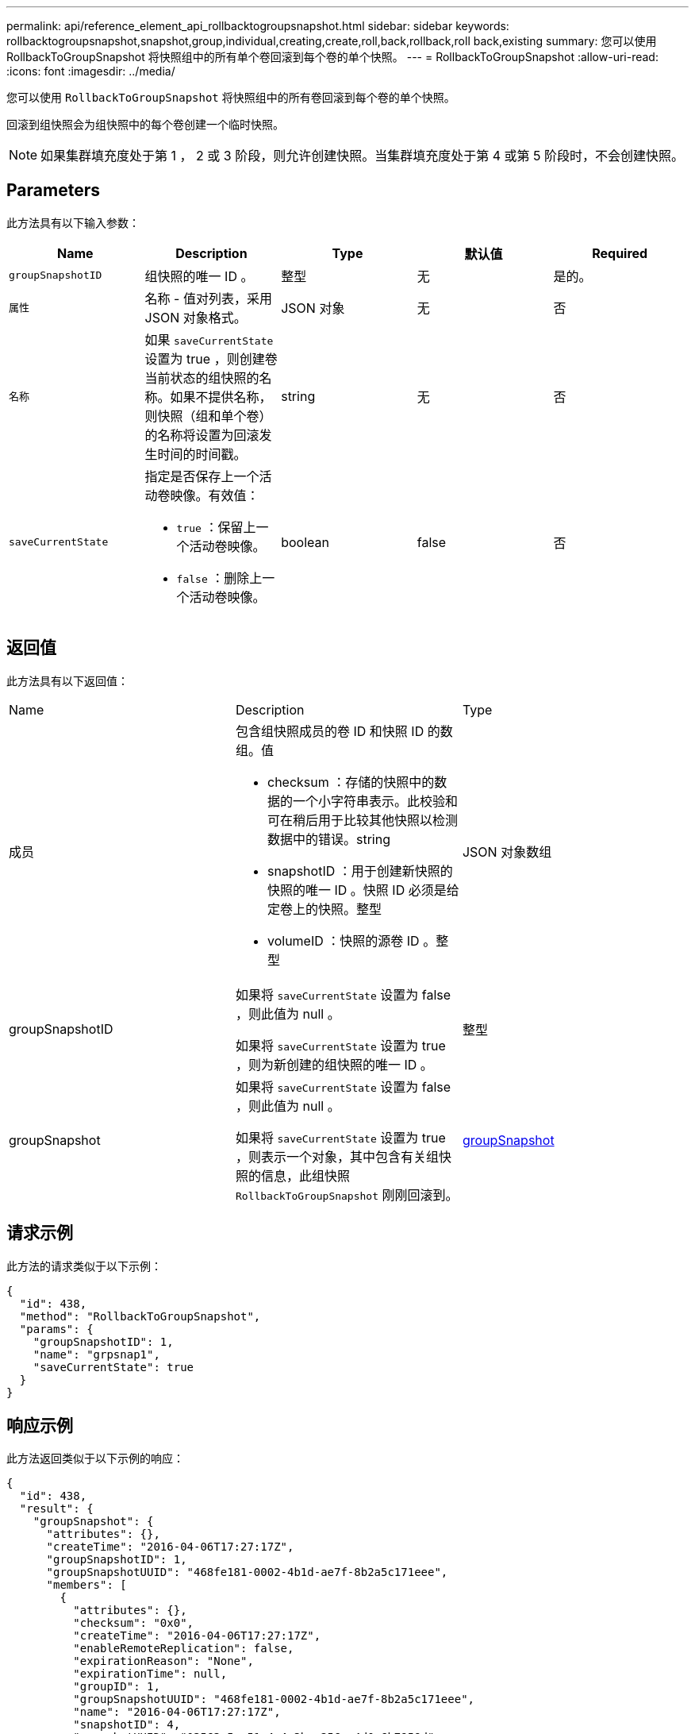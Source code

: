 ---
permalink: api/reference_element_api_rollbacktogroupsnapshot.html 
sidebar: sidebar 
keywords: rollbacktogroupsnapshot,snapshot,group,individual,creating,create,roll,back,rollback,roll back,existing 
summary: 您可以使用 RollbackToGroupSnapshot 将快照组中的所有单个卷回滚到每个卷的单个快照。 
---
= RollbackToGroupSnapshot
:allow-uri-read: 
:icons: font
:imagesdir: ../media/


[role="lead"]
您可以使用 `RollbackToGroupSnapshot` 将快照组中的所有卷回滚到每个卷的单个快照。

回滚到组快照会为组快照中的每个卷创建一个临时快照。


NOTE: 如果集群填充度处于第 1 ， 2 或 3 阶段，则允许创建快照。当集群填充度处于第 4 或第 5 阶段时，不会创建快照。



== Parameters

此方法具有以下输入参数：

|===
| Name | Description | Type | 默认值 | Required 


 a| 
`groupSnapshotID`
 a| 
组快照的唯一 ID 。
 a| 
整型
 a| 
无
 a| 
是的。



 a| 
`属性`
 a| 
名称 - 值对列表，采用 JSON 对象格式。
 a| 
JSON 对象
 a| 
无
 a| 
否



 a| 
`名称`
 a| 
如果 `saveCurrentState` 设置为 true ，则创建卷当前状态的组快照的名称。如果不提供名称，则快照（组和单个卷）的名称将设置为回滚发生时间的时间戳。
 a| 
string
 a| 
无
 a| 
否



 a| 
`saveCurrentState`
 a| 
指定是否保存上一个活动卷映像。有效值：

* `true` ：保留上一个活动卷映像。
* `false` ：删除上一个活动卷映像。

 a| 
boolean
 a| 
false
 a| 
否

|===


== 返回值

此方法具有以下返回值：

|===


| Name | Description | Type 


 a| 
成员
 a| 
包含组快照成员的卷 ID 和快照 ID 的数组。值

* checksum ：存储的快照中的数据的一个小字符串表示。此校验和可在稍后用于比较其他快照以检测数据中的错误。string
* snapshotID ：用于创建新快照的快照的唯一 ID 。快照 ID 必须是给定卷上的快照。整型
* volumeID ：快照的源卷 ID 。整型

 a| 
JSON 对象数组



 a| 
groupSnapshotID
 a| 
如果将 `saveCurrentState` 设置为 false ，则此值为 null 。

如果将 `saveCurrentState` 设置为 true ，则为新创建的组快照的唯一 ID 。
 a| 
整型



 a| 
groupSnapshot
 a| 
如果将 `saveCurrentState` 设置为 false ，则此值为 null 。

如果将 `saveCurrentState` 设置为 true ，则表示一个对象，其中包含有关组快照的信息，此组快照 `RollbackToGroupSnapshot` 刚刚回滚到。
 a| 
xref:reference_element_api_groupsnapshot.adoc[groupSnapshot]

|===


== 请求示例

此方法的请求类似于以下示例：

[listing]
----
{
  "id": 438,
  "method": "RollbackToGroupSnapshot",
  "params": {
    "groupSnapshotID": 1,
    "name": "grpsnap1",
    "saveCurrentState": true
  }
}
----


== 响应示例

此方法返回类似于以下示例的响应：

[listing]
----
{
  "id": 438,
  "result": {
    "groupSnapshot": {
      "attributes": {},
      "createTime": "2016-04-06T17:27:17Z",
      "groupSnapshotID": 1,
      "groupSnapshotUUID": "468fe181-0002-4b1d-ae7f-8b2a5c171eee",
      "members": [
        {
          "attributes": {},
          "checksum": "0x0",
          "createTime": "2016-04-06T17:27:17Z",
          "enableRemoteReplication": false,
          "expirationReason": "None",
          "expirationTime": null,
          "groupID": 1,
          "groupSnapshotUUID": "468fe181-0002-4b1d-ae7f-8b2a5c171eee",
          "name": "2016-04-06T17:27:17Z",
          "snapshotID": 4,
          "snapshotUUID": "03563c5e-51c4-4e3b-a256-a4d0e6b7959d",
          "status": "done",
          "totalSize": 1000341504,
          "virtualVolumeID": null,
          "volumeID": 2
        }
      ],
      "name": "2016-04-06T17:27:17Z",
      "status": "done"
    },
    "groupSnapshotID": 3,
    "members": [
      {
        "checksum": "0x0",
        "snapshotID": 2,
        "snapshotUUID": "719b162c-e170-4d80-b4c7-1282ed88f4e1",
        "volumeID": 2
      }
    ]
  }
}
----


== 自版本以来的新增功能

9.6
